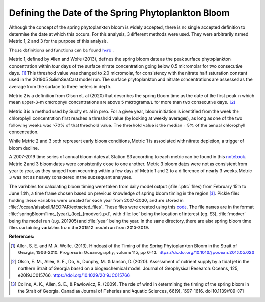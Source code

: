 .. _bloom_definitions:

===================================================
Defining the Date of the Spring Phytoplankton Bloom
===================================================

Although the concept of the spring phytoplankton bloom is widely accepted, there is no single
accepted definition to determine the date at which this occurs. For this analysis, 3 different
methods were used. They were arbitrarily named Metric 1, 2 and 3 for the purpose of this
analysis.

These definitions and functions can be found `here`_ .

Metric 1, defined by Allen and Wolfe (2013), defines the spring bloom date as the peak surface
phytoplankton concentration within four days of the surface nitrate concentration going below
0.5 micromolar for two consecutive days. [1]_ This threshold value was changed to 2.0
micromolar, for consistency with the nitrate half saturation constant used in the 201905
SalishSeaCast model run. The surface phytoplankton and nitrate concentrations are assessed
as the average from  the surface to three meters in depth.

Metric 2 is a definition from Olson et. al (2020) that describes the spring bloom time as the date
of the first peak in which mean upper-3-m chlorophyll concentrations are above 5 micrograms/L
for more than two consecutive days. [2]_

Metric 3 is a method used by Suchy et. al in prep. For a given year, bloom initiation is identified
from the week the chlorophyll concentration first reaches a threshold value (by looking at weekly
averages), as long as one of the two following weeks was >70% of that threshold value. The
threshold value is the median + 5% of the annual chlorophyll concentration.

While Metric 2 and 3 both represent early bloom conditions, Metric 1 is associated with nitrate
depletion, a trigger of bloom decline.

A 2007-2019 time series of annual bloom dates at Station S3 according to each metric can be
found in this notebook_. Metric 2 and 3 bloom dates were consistently close to one another. Metric 3 bloom dates were not as consistent from year to year, as they ranged from occurring
within a few days of Metric 1 and 2 to a difference of nearly 3 weeks. Metric 3 was not as
heavily considered in the subsequent analyses.

The variables for calculating bloom timing were taken from daily model output  (:file:`.ptrc` files)
from February 15th to June 14th, a time frame chosen based on previous knowledge of spring
bloom timing in the region [3]_. Pickle files holding these variables were created for each year
from 2007-2020, and are stored in :file:`/ocean/aisabell/MEOPAR/extracted_files`. These files
were created using this code_. The file names are in the format
:file:`springBloomTime_{year}_{loc}_{modver}.pkl`, with :file:`loc` being the location of
interest (eg. S3), :file:`modver` being the model run (e.g. 201905) and :file:`year` being the
year. In the same directory, there are also spring bloom time files containing variables from the
201812 model run from 2015-2019.


**References:**

.. [1] Allen, S. E. and M. A. Wolfe. (2013). Hindcast of the Timing of the Spring Phytoplankton Bloom in the Strait of Georgia, 1968-2010. Progress in Oceanography, volume 115, pp 6-13. https://dx.doi.org/10.1016/j.pocean.2013.05.026

.. [2] Olson, E. M., Allen, S. E., Do, V., Dunphy, M., & Ianson, D. (2020). Assessment of nutrient supply by a tidal jet in the northern Strait of Georgia based on a biogeochemical model. Journal of Geophysical Research: Oceans, 125, e2019JC015766. `https://doi.org/10.1029/2019JC015766`_

.. _https://doi.org/10.1029/2019JC015766: https://onlinelibrary.wiley.com/doi/10.1029/2019JC015766

.. [3] Collins, A. K., Allen, S. E., & Pawlowicz, R. (2009). The role of wind in determining the timing of the spring bloom in the Strait of Georgia. Canadian Journal of Fisheries and Aquatic Sciences, 66(9), 1597-1616. doi:10.1139/f09-071

.. _here: https://github.com/SalishSeaCast/tools/blob/main/SalishSeaTools/salishsea_tools/bloomdrivers.py

.. _notebook: bloom_notebooks/201905EnvironmentalDrivers_S3.ipynb#Bloom-Date-Time-Series

.. _code: bloom_notebooks/makePickles201905.ipynb

